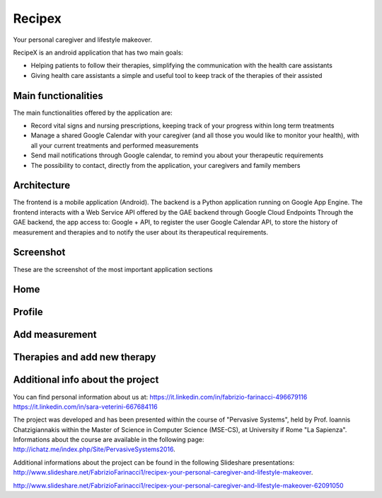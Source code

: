 Recipex
=======
.. image:: https://github.com/FabFari/recipex/blob/master/app/screenshot/logo_wide.jpg
   :align: center
Your personal caregiver and lifestyle makeover.

RecipeX is an android application that has two main goals:

- Helping patients to follow their therapies, simplifying the communication with the health care assistants
- Giving health care assistants a simple and useful tool to keep track of the therapies of their assisted

Main functionalities
--------------------
The main functionalities offered by the application are:

- Record vital signs and nursing prescriptions, keeping track of your progress within long term treatments
- Manage a shared Google Calendar with your caregiver (and all those you would like to monitor your health), with all your current treatments and performed measurements
- Send mail notifications through Google calendar, to remind you about your therapeutic requirements
- The possibility to contact, directly from the application, your caregivers and family members

Architecture
------------

.. image:: https://github.com/FabFari/recipex/blob/master/app/screenshot/architecture.png
   :align: center

The frontend is a mobile application (Android).
The backend is a Python application running on Google App Engine.
The frontend interacts with a Web Service API offered by the GAE backend through Google Cloud Endpoints
Through the GAE backend, the app access to:
Google + API, to register the user
Google Calendar API, to store the history of measurement and therapies and to notify the user about its therapeutical requirements.

Screenshot
----------
These are the screenshot of the most important application sections

Home
----

.. image:: https://github.com/FabFari/recipex/blob/master/app/screenshot/home.jpg
   :align: left
   
.. image:: https://github.com/FabFari/recipex/blob/master/app/screenshot/drawer.jpg
   :align: right
   
Profile
-------

.. image:: https://github.com/FabFari/recipex/blob/master/app/screenshot/profile_pic.jpg
   :align: left
   
.. image:: https://github.com/FabFari/recipex/blob/master/app/screenshot/profile_open.jpg
   :align: center

.. image:: https://github.com/FabFari/recipex/blob/master/app/screenshot/profile_button.jpg
   :align: right

Add measurement
---------------

.. image:: https://github.com/FabFari/recipex/blob/master/app/screenshot/home_button.jpg
   :align: left
   
.. image:: https://github.com/FabFari/recipex/blob/master/app/screenshot/add_measurement.jpg
   :align: right
   
Therapies and add new therapy
-----------------------------

.. image:: https://github.com/FabFari/recipex/blob/master/app/screenshot/therapies.jpg
   :align: left
   
.. image:: https://github.com/FabFari/recipex/blob/master/app/screenshot/add_therapy.jpg
   :align: right
   
Additional info about the project
---------------------------------

You can find personal information about us at:
https://it.linkedin.com/in/fabrizio-farinacci-496679116
https://it.linkedin.com/in/sara-veterini-667684116

The project was developed and has been presented within the course of "Pervasive Systems", 
held by Prof. Ioannis Chatzigiannakis within the Master of Science in Computer Science (MSE-CS),
at University if Rome "La Sapienza". Informations about the course are available in the following page:
http://ichatz.me/index.php/Site/PervasiveSystems2016.

Additional informations about the project can be found in the following Slideshare presentations:
http://www.slideshare.net/FabrizioFarinacci1/recipex-your-personal-caregiver-and-lifestyle-makeover.

http://www.slideshare.net/FabrizioFarinacci1/recipex-your-personal-caregiver-and-lifestyle-makeover-62091050